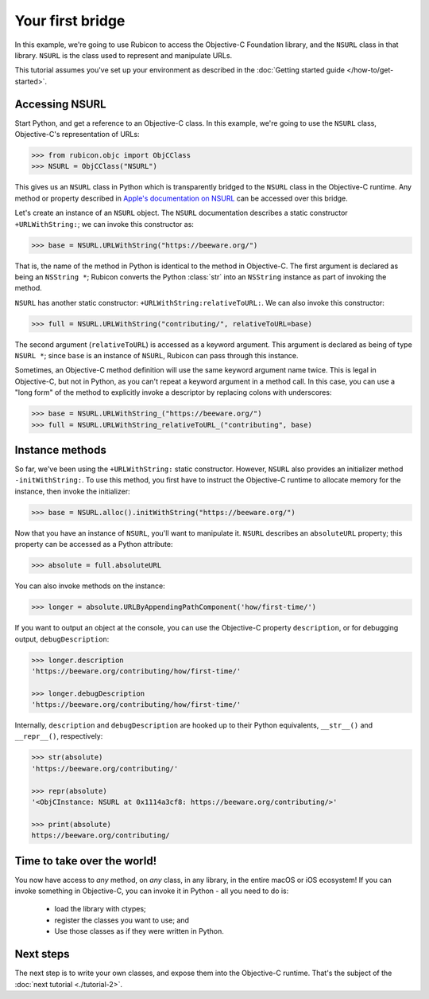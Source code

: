 .. _tutorial-1:

=================
Your first bridge
=================

In this example, we're going to use Rubicon to access the Objective-C
Foundation library, and the ``NSURL`` class in that library. ``NSURL`` is the
class used to represent and manipulate URLs.

This tutorial assumes you've set up your environment as described in the
:doc:`Getting started guide </how-to/get-started>`.

Accessing NSURL
===============

Start Python, and get a reference to an Objective-C class. In this example,
we're going to use the ``NSURL`` class, Objective-C's representation of URLs:

.. code-block:: pycon

    >>> from rubicon.objc import ObjCClass
    >>> NSURL = ObjCClass("NSURL")

This gives us an ``NSURL`` class in Python which is transparently bridged to
the ``NSURL`` class in the Objective-C runtime. Any method or property
described in `Apple's documentation on NSURL
<https://developer.apple.com/documentation/foundation/nsurl?language=objc>`__
can be accessed over this bridge.

Let's create an instance of an ``NSURL`` object. The ``NSURL`` documentation
describes a static constructor ``+URLWithString:``; we can invoke this
constructor as:

.. code-block:: pycon

    >>> base = NSURL.URLWithString("https://beeware.org/")

That is, the name of the method in Python is identical to the method in
Objective-C. The first argument is declared as being an ``NSString *``; Rubicon
converts the Python :class:`str` into an ``NSString`` instance as part of
invoking the method.

``NSURL`` has another static constructor: ``+URLWithString:relativeToURL:``. We
can also invoke this constructor:

.. code-block:: pycon

    >>> full = NSURL.URLWithString("contributing/", relativeToURL=base)

The second argument (``relativeToURL``) is accessed as a keyword argument. This
argument is declared as being of type ``NSURL *``; since ``base`` is an
instance of ``NSURL``, Rubicon can pass through this instance.

Sometimes, an Objective-C method definition will use the same keyword
argument name twice. This is legal in Objective-C, but not in Python, as you
can't repeat a keyword argument in a method call. In this case, you can use a
"long form" of the method to explicitly invoke a descriptor by replacing
colons with underscores:

.. code-block:: pycon

    >>> base = NSURL.URLWithString_("https://beeware.org/")
    >>> full = NSURL.URLWithString_relativeToURL_("contributing", base)

Instance methods
================

So far, we've been using the ``+URLWithString:`` static constructor. However,
``NSURL`` also provides an initializer method ``-initWithString:``. To use this
method, you first have to instruct the Objective-C runtime to allocate memory
for the instance, then invoke the initializer:

.. code-block:: pycon

    >>> base = NSURL.alloc().initWithString("https://beeware.org/")

Now that you have an instance of ``NSURL``, you'll want to manipulate it.
``NSURL`` describes an ``absoluteURL`` property; this property can be accessed
as a Python attribute:

.. code-block:: pycon

    >>> absolute = full.absoluteURL

You can also invoke methods on the instance:

.. code-block:: pycon

    >>> longer = absolute.URLByAppendingPathComponent('how/first-time/')

If you want to output an object at the console, you can use the Objective-C
property ``description``, or for debugging output, ``debugDescription``:

.. code-block:: pycon

    >>> longer.description
    'https://beeware.org/contributing/how/first-time/'

    >>> longer.debugDescription
    'https://beeware.org/contributing/how/first-time/'

Internally, ``description`` and ``debugDescription`` are hooked up to their
Python equivalents, ``__str__()`` and ``__repr__()``, respectively:

.. code-block:: pycon

    >>> str(absolute)
    'https://beeware.org/contributing/'

    >>> repr(absolute)
    '<ObjCInstance: NSURL at 0x1114a3cf8: https://beeware.org/contributing/>'

    >>> print(absolute)
    https://beeware.org/contributing/

Time to take over the world!
============================

You now have access to *any* method, on *any* class, in any library, in the
entire macOS or iOS ecosystem! If you can invoke something in Objective-C, you
can invoke it in Python - all you need to do is:

    * load the library with ctypes;
    * register the classes you want to use; and
    * Use those classes as if they were written in Python.

Next steps
==========

The next step is to write your own classes, and expose them into the
Objective-C runtime. That's the subject of the :doc:`next tutorial
<./tutorial-2>`.
